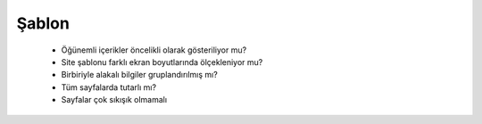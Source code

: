 ++++++
Şablon
++++++


      - Öğünemli içerikler öncelikli olarak gösteriliyor mu?

      - Site şablonu farklı ekran boyutlarında ölçekleniyor mu?

      - Birbiriyle alakalı bilgiler gruplandırılmış mı?

      - Tüm sayfalarda tutarlı mı?

      - Sayfalar çok sıkışık olmamalı